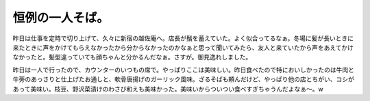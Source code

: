 恒例の一人そば。
================

昨日は仕事を定時で切り上げて、久々に新宿の越佐庵へ。店長が鬚を蓄えていた。よく似合ってるなぁ。冬場に髪が長いときに来たときに声をかけてもらえなかったから分からなかったのかなぁと思って聞いてみたら、友人と来ていたから声をあえてかけなかったと。髪型違っていても顔ちゃんと分かるんだなぁ。さすが。御見逸れしました。

昨日は一人で行ったので、カウンターのいつもの席で。やっぱりここは美味しい。昨日食べたので特においしかったのは牛肉と牛蒡のあっさりと仕上げたお通しと、軟骨唐揚げのガーリック風味。ざるそばも頼んだけど、やっぱり他の店とちがい、コシがあって美味い。枝豆、野沢菜漬けのわさび和えも美味かった。美味いからついつい食べすぎちゃうんだよなぁ～。w






.. author:: default
.. categories:: life
.. tags::
.. comments::
